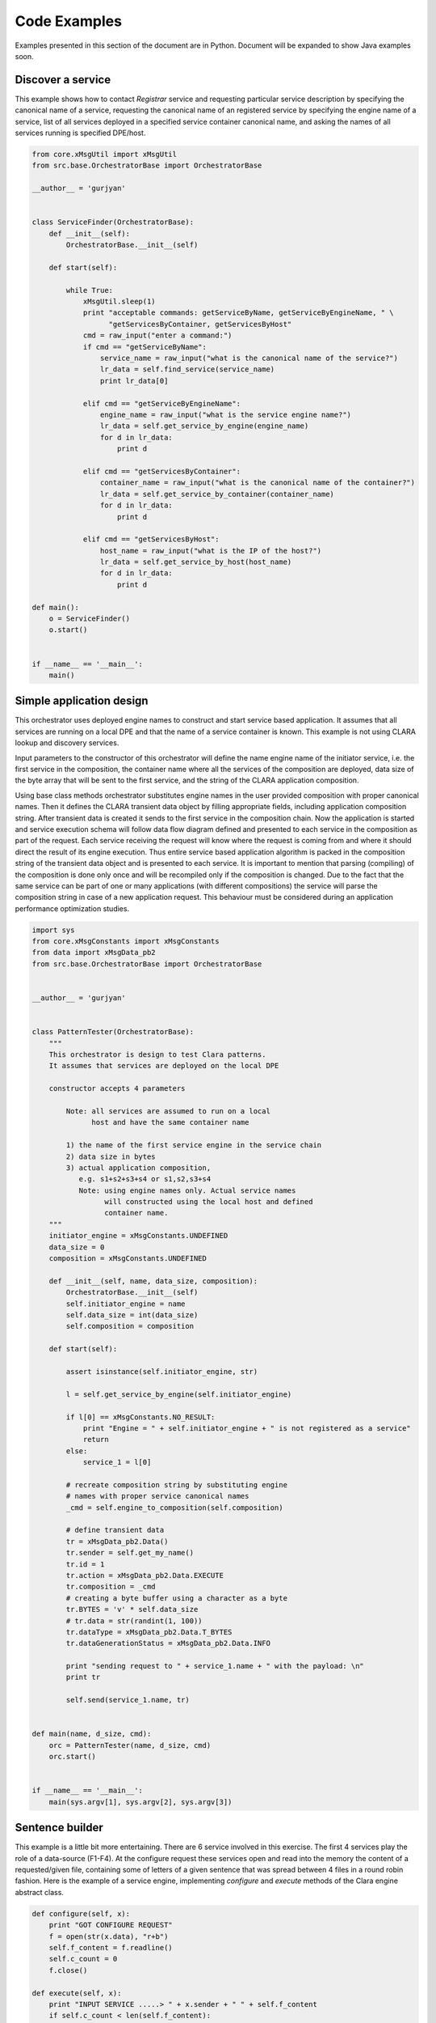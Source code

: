 
*************
Code Examples
*************

Examples presented in this section of the document are in Python.
Document will be expanded to show Java examples soon.

.. _monitor_example:

Discover a service
==================

This example shows how to contact *Registrar* service and
requesting particular service description by specifying the canonical name of a service,
requesting the canonical name of an registered service by specifying the engine name of a service,
list of all services deployed in a specified service container canonical name,
and asking the names of all services running is specified DPE/host.

.. code-block:: python

    from core.xMsgUtil import xMsgUtil
    from src.base.OrchestratorBase import OrchestratorBase

    __author__ = 'gurjyan'


    class ServiceFinder(OrchestratorBase):
        def __init__(self):
            OrchestratorBase.__init__(self)

        def start(self):

            while True:
                xMsgUtil.sleep(1)
                print "acceptable commands: getServiceByName, getServiceByEngineName, " \
                      "getServicesByContainer, getServicesByHost"
                cmd = raw_input("enter a command:")
                if cmd == "getServiceByName":
                    service_name = raw_input("what is the canonical name of the service?")
                    lr_data = self.find_service(service_name)
                    print lr_data[0]

                elif cmd == "getServiceByEngineName":
                    engine_name = raw_input("what is the service engine name?")
                    lr_data = self.get_service_by_engine(engine_name)
                    for d in lr_data:
                        print d

                elif cmd == "getServicesByContainer":
                    container_name = raw_input("what is the canonical name of the container?")
                    lr_data = self.get_service_by_container(container_name)
                    for d in lr_data:
                        print d

                elif cmd == "getServicesByHost":
                    host_name = raw_input("what is the IP of the host?")
                    lr_data = self.get_service_by_host(host_name)
                    for d in lr_data:
                        print d

    def main():
        o = ServiceFinder()
        o.start()


    if __name__ == '__main__':
        main()


.. _orchestrator_example:

Simple application design
=========================

This orchestrator uses deployed engine names to construct and start service based application.
It assumes that all services are running on a local DPE and that the name of a service container is known.
This example is not using CLARA lookup and discovery services.

Input parameters to the constructor of this orchestrator will define
the name engine name of the initiator service,
i.e. the first service in the composition,
the container name where all the services of the composition are deployed,
data size of the byte array that will be sent to the first service,
and the string of the CLARA application composition.

Using base class methods orchestrator substitutes engine names
in the user provided composition with proper canonical names.
Then it defines the CLARA transient data object by filling appropriate fields,
including application composition string.
After transient data is created it sends to the first service
in the composition chain.
Now the application is started and service execution schema will follow data flow diagram
defined and presented to each service in the composition as part of the request.
Each service receiving the request will know where the request is coming from
and where it should direct the result of its engine execution.
Thus entire service based application algorithm
is packed in the composition string of the transient data object
and is presented to each service.
It is important to mention that
parsing (compiling) of the composition is done only once
and will be recompiled only if the composition is changed.
Due to the fact that the same service can be part of one or many applications
(with different compositions)
the service will parse the composition string in case of a new application request.
This behaviour must be considered during an application performance optimization studies.

.. code-block:: python

    import sys
    from core.xMsgConstants import xMsgConstants
    from data import xMsgData_pb2
    from src.base.OrchestratorBase import OrchestratorBase


    __author__ = 'gurjyan'


    class PatternTester(OrchestratorBase):
        """
        This orchestrator is design to test Clara patterns.
        It assumes that services are deployed on the local DPE

        constructor accepts 4 parameters

            Note: all services are assumed to run on a local
                  host and have the same container name

            1) the name of the first service engine in the service chain
            2) data size in bytes
            3) actual application composition,
               e.g. s1+s2+s3+s4 or s1,s2,s3+s4
               Note: using engine names only. Actual service names
                     will constructed using the local host and defined
                     container name.
        """
        initiator_engine = xMsgConstants.UNDEFINED
        data_size = 0
        composition = xMsgConstants.UNDEFINED

        def __init__(self, name, data_size, composition):
            OrchestratorBase.__init__(self)
            self.initiator_engine = name
            self.data_size = int(data_size)
            self.composition = composition

        def start(self):

            assert isinstance(self.initiator_engine, str)

            l = self.get_service_by_engine(self.initiator_engine)

            if l[0] == xMsgConstants.NO_RESULT:
                print "Engine = " + self.initiator_engine + " is not registered as a service"
                return
            else:
                service_1 = l[0]

            # recreate composition string by substituting engine
            # names with proper service canonical names
            _cmd = self.engine_to_composition(self.composition)

            # define transient data
            tr = xMsgData_pb2.Data()
            tr.sender = self.get_my_name()
            tr.id = 1
            tr.action = xMsgData_pb2.Data.EXECUTE
            tr.composition = _cmd
            # creating a byte buffer using a character as a byte
            tr.BYTES = 'v' * self.data_size
            # tr.data = str(randint(1, 100))
            tr.dataType = xMsgData_pb2.Data.T_BYTES
            tr.dataGenerationStatus = xMsgData_pb2.Data.INFO

            print "sending request to " + service_1.name + " with the payload: \n"
            print tr

            self.send(service_1.name, tr)


    def main(name, d_size, cmd):
        orc = PatternTester(name, d_size, cmd)
        orc.start()


    if __name__ == '__main__':
        main(sys.argv[1], sys.argv[2], sys.argv[3])


.. _sentence_example:

Sentence builder
================

This example is a little bit more entertaining.
There are 6 service involved in this exercise.
The first 4 services play the role of a data-source (F1-F4).
At the configure request these services
open and read into the memory the content of a requested/given file,
containing some of letters of a given sentence
that was spread between 4 files in a round robin fashion.
Here is the example of a service engine,
implementing *configure* and *execute* methods of the Clara engine abstract class.

.. code-block:: python

    def configure(self, x):
        print "GOT CONFIGURE REQUEST"
        f = open(str(x.data), "r+b")
        self.f_content = f.readline()
        self.c_count = 0
        f.close()

    def execute(self, x):
        print "INPUT SERVICE .....> " + x.sender + " " + self.f_content
        if self.c_count < len(self.f_content):
            x.data = self.f_content[self.c_count]
            self.c_count += 1
        else:
            self.c_count = 0
            x.data = " "
        print "SENDING DATA = "+x.data
        return x

These data-source services will send their data letter by letter
to the event builder service,
that will recover sentence 4 letter at a time,
and send the subset of the build sentence to the recorder service (R).
Below is the diagram of the sentence builder application.
Note that event-builder (EG) service inputs are logically ANDed,
i.e. EG engine will be execute only if all the inputs are received.

 .. figure:: img/Slide08.jpg
    :figclass: align-center

Since EB is a multi-input gate where inputs are logically ANDed,
engine of this service must implement
*execute_group* abstract method of the CLARA engine class.

.. code-block:: python

    def execute_group(self, x):
        print "MULTI-INPUT DATA .....> "
        d = ["", "", "", ""]
        for k in x:
            if "F1" in k.sender:
                d[0] = k.data
            elif "F2" in k.sender:
                d[1] = k.data
            elif "F3" in k.sender:
                d[2] = k.data
            elif "F4" in k.sender:
                d[3] = k.data
        s = ""
        for y in d:
            s += y
        x[0].data = s
        return x[0]

Data recorder service does very little by simply printing the received data.

.. code-block:: python

     def execute(self, x):
        self.result = self.result + x.data
        print self.result
        return x

And finally the orchestrator code below
that first asks Discovery and Registry services to locate services of interest.
Here orchestrator checks only starting services,
but in reality it should check all service in the composition.
Note that CLARA canonical name of a service
(containing complete address of a service) will be returned to the orchestrator,
in the case services were properly registered with the platform.
And the rest is simply creating CLARA transient data object (lines 47-55)
by setting composition field = command-line provided string of the composition:
F1,F2,F3,F4+\&EB+R+F1,F2,F3,F4

.. code-block:: python

    import sys
    from core.xMsgConstants import xMsgConstants
    from core.xMsgUtil import xMsgUtil
    from data import xMsgData_pb2
    from src.base.OrchestratorBase import OrchestratorBase

    __author__ = 'gurjyan'


    class Composer(OrchestratorBase):

        engine1 = xMsgConstants.UNDEFINED
        engine2 = xMsgConstants.UNDEFINED
        engine3 = xMsgConstants.UNDEFINED
        engine4 = xMsgConstants.UNDEFINED
        composition = xMsgConstants.UNDEFINED

        def __init__(self, e1, e2, e3, e4, composition):
            OrchestratorBase.__init__(self)
            self.engine1 = e1
            self.engine2 = e2
            self.engine3 = e3
            self.engine4 = e4
            self.composition = composition

        def start(self):

            # create service canonical name from the engine
            l = self.get_service_by_engine(self.engine1)
            if l[0] == xMsgConstants.NO_RESULT:
                print "Engine = " + self.engine1 + " is not registered as a service"
                return
            else:
                service_1 = l[0]

            l = self.get_service_by_engine(self.engine2)
            if l[0] == xMsgConstants.NO_RESULT:
                print "Engine = " + self.engine2 + " is not registered as a service"
                return
            else:
                service_2 = l[0]

            l = self.get_service_by_engine(self.engine3)
            if l[0] == xMsgConstants.NO_RESULT:
                print "Engine = " + self.engine3 + " is not registered as a service"
                return
            else:
                service_3 = l[0]

            l = self.get_service_by_engine(self.engine4)
            if l[0] == xMsgConstants.NO_RESULT:
                print "Engine = " + self.engine4 + " is not registered as a service"
                return
            else:
                service_4 = l[0]

            # recreate composition string by substituting engine
            # names with proper service canonical names
            _cmd = self.engine_to_composition(self.composition)

            # define transient data
            tr = xMsgData_pb2.Data()
            tr.sender = self.get_my_name()
            tr.id = 1
            tr.action = xMsgData_pb2.Data.EXECUTE
            tr.composition = _cmd
            # creating a byte buffer using a character as a byte
            tr.STRING = 'v'
            tr.dataType = xMsgData_pb2.Data.T_STRING
            tr.dataGenerationStatus = xMsgData_pb2.Data.INFO

            print "sending request to " + service_1.name + " with the payload: \n" + str(tr)
            self.send(service_1.name, tr)
            xMsgUtil.sleep(0.01)
            print "sending request to " + service_2.name + " with the payload: \n" + str(tr)
            self.send(service_2.name, tr)
            xMsgUtil.sleep(0.01)
            print "sending request to " + service_3.name + " with the payload: \n" + str(tr)
            self.send(service_3.name, tr)
            xMsgUtil.sleep(0.01)
            print "sending request to " + service_4.name + " with the payload: \n" + str(tr)
            self.send(service_4.name, tr)


    def main(e1, e2, e3, e4, cmd):
        orc = Composer(e1, e2, e3, e4, cmd)
        orc.start()

    if __name__ == '__main__':
        main(sys.argv[1], sys.argv[2], sys.argv[3], sys.argv[4], sys.argv[5])
